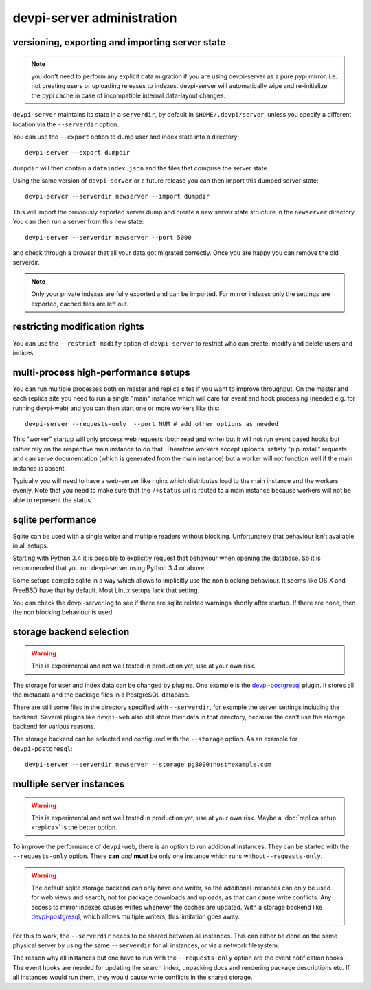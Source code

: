 devpi-server administration
====================================


.. _upgrade:

versioning, exporting and importing server state
----------------------------------------------------

.. note::

    you don't need to perform any explicit data migration if you are 
    using devpi-server as a pure pypi mirror, i.e. not creating
    users or uploading releases to indexes.  devpi-server
    will automatically wipe and re-initialize the pypi cache 
    in case of incompatible internal data-layout changes.

``devpi-server`` maintains its state in a ``serverdir``,
by default in ``$HOME/.devpi/server``, unless you specify
a different location via the ``--serverdir`` option.

You can use the ``--export`` option to dump user and index state
into a directory::

    devpi-server --export dumpdir

``dumpdir`` will then contain a ``dataindex.json`` and the
files that comprise the server state.

Using the same version of ``devpi-server`` or a future release you can
then import this dumped server state::

    devpi-server --serverdir newserver --import dumpdir

This will import the previously exported server dump and
create a new server state structure in the ``newserver`` directory.
You can then run a server from this new state::

    devpi-server --serverdir newserver --port 5000

and check through a browser that all your data got migrated correctly.
Once you are happy you can remove the old serverdir.

.. note::

    Only your private indexes are fully exported and can be imported.
    For mirror indexes only the settings are exported, cached files are
    left out.


restricting modification rights
-------------------------------

You can use the ``--restrict-modify`` option of ``devpi-server`` to restrict
who can create, modify and delete users and indices.


multi-process high-performance setups
-------------------------------------

.. versionadded: 3.0

You can run multiple processes both on master and replica sites if you want
to improve throughput.  On the master and each replica site you need to
run a single "main" instance which will care for event and hook processing 
(needed e.g. for running devpi-web) and you can then start one or more
workers like this::

    devpi-server --requests-only  --port NUM # add other options as needed

This "worker" startup will only process web requests (both read and write)
but it will not run event based hooks but rather rely on the respective main instance
to do that.  Therefore workers accept uploads, satisfy "pip install" requests
and can serve documentation (which is generated from the main instance) but a worker
will not function well if the main instance is absent.

Typically you will need to have a web-server like nginx which distributes load
to the main instance and the workers evenly.  Note that you need to make sure
that the ``/+status`` url is routed to a main instance because workers
will not be able to represent the status.


sqlite performance
------------------

.. versionadded: 3.1

Sqlite can be used with a single writer and multiple readers without blocking.
Unfortunately that behaviour isn't available in all setups.

Starting with Python 3.4 it is possible to explicitly request that behaviour 
when opening the database. So it is recommended that you run devpi-server
using Python 3.4 or above.

Some setups compile sqlite in a way which allows to implicitly use the non
blocking behaviour. It seems like OS X and FreeBSD have that by default. Most
Linux setups lack that setting.

You can check the devpi-server log to see if there are sqlite related warnings
shortly after startup. If there are none, then the non blocking behaviour is
used.


storage backend selection
-------------------------

.. versionadded: 3.0

.. warning::

    This is experimental and not well tested in production yet, use at your
    own risk.

The storage for user and index data can be changed by plugins. One example is
the `devpi-postgresql`_ plugin. It stores all the metadata and the package
files in a PostgreSQL database.

There are still some files in the directory specified with ``--serverdir``, for
example the server settings including the backend. Several plugins like
``devpi-web`` also still store their data in that directory, because the can't
use the storage backend for various reasons.

The storage backend can be selected and configured with the ``--storage``
option. As an example for ``devpi-postgresql``::

    devpi-server --serverdir newserver --storage pg8000:host=example.com


multiple server instances
-------------------------

.. versionadded: 3.0

.. warning::

    This is experimental and not well tested in production yet, use at your
    own risk. Maybe a :doc:`replica setup <replica>` is the better option.

To improve the performance of ``devpi-web``, there is an option to run
additional instances. They can be started with the ``--requests-only`` option.
There **can** *and* **must** be only one instance which runs without
``--requests-only``.

.. warning::

    The default sqlite storage backend can only have one writer, so the
    additional instances can only be used for web views and search, not for
    package downloads and uploads, as that can cause write conflicts. Any
    access to mirror indexes causes writes whenever the caches are updated.
    With a storage backend like `devpi-postgresql`_, which allows multiple
    writers, this limitation goes away.

For this to work, the ``--serverdir`` needs to be shared between all instances.
This can either be done on the same physical server by using the same
``--serverdir`` for all instances, or via a network filesystem.

The reason why all instances but one have to run with the ``--requests-only``
option are the event notification hooks. The event hooks are needed for
updating the search index, unpacking docs and rendering package descriptions
etc. If all instances would run them, they would cause write conflicts in the
shared storage.

.. _devpi-postgresql: http://pypi.org/project/devpi-postgresql/
